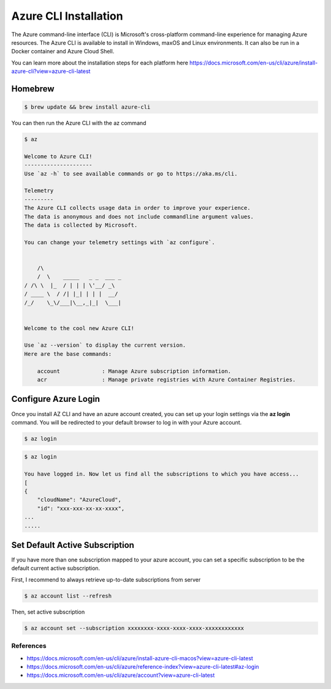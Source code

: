 Azure CLI Installation
======================

The Azure command-line interface (CLI) is Microsoft's cross-platform command-line experience for managing Azure resources.
The Azure CLI is available to install in Windows, maxOS and Linux environments.
It can also be run in a Docker container and Azure Cloud Shell.

You can learn more about the installation steps for each platform here https://docs.microsoft.com/en-us/cli/azure/install-azure-cli?view=azure-cli-latest

Homebrew
########

.. code-block:: console

    $ brew update && brew install azure-cli

You can then run the Azure CLI with the az command

.. code-block:: console

    $ az

    Welcome to Azure CLI!
    ---------------------
    Use `az -h` to see available commands or go to https://aka.ms/cli.

    Telemetry
    ---------
    The Azure CLI collects usage data in order to improve your experience.
    The data is anonymous and does not include commandline argument values.
    The data is collected by Microsoft.

    You can change your telemetry settings with `az configure`.


        /\
        /  \    _____   _ _  ___ _
    / /\ \  |_  / | | | \'__/ _\
    / ____ \  / /| |_| | | |  __/
    /_/    \_\/___|\__,_|_|  \___|


    Welcome to the cool new Azure CLI!

    Use `az --version` to display the current version.
    Here are the base commands:

        account             : Manage Azure subscription information.
        acr                 : Manage private registries with Azure Container Registries.

Configure Azure Login
#####################

Once you install AZ CLI and have an azure account created, you can set up your login settings via the **az login** command.
You will be redirected to your default browser to log in with your Azure account.

.. code-block:: console

    $ az login

.. image:: _static/az-login.png
    :alt: az login
    :scale: 30%

.. code-block:: console

    $ az login
    
    You have logged in. Now let us find all the subscriptions to which you have access...
    [
    {
        "cloudName": "AzureCloud",
        "id": "xxx-xxx-xx-xx-xxxx",
    ...
    .....

Set Default Active Subscription
###############################

If you have more than one subscription mapped to your azure account, you can set a specific subscription to be the default current active subscription.

First, I recommend to always retrieve up-to-date subscriptions from server

.. code-block:: console

    $ az account list --refresh

Then, set active subscription

.. code-block:: console

    $ az account set --subscription xxxxxxxx-xxxx-xxxx-xxxx-xxxxxxxxxxxx

References
**********

* https://docs.microsoft.com/en-us/cli/azure/install-azure-cli-macos?view=azure-cli-latest
* https://docs.microsoft.com/en-us/cli/azure/reference-index?view=azure-cli-latest#az-login
* https://docs.microsoft.com/en-us/cli/azure/account?view=azure-cli-latest